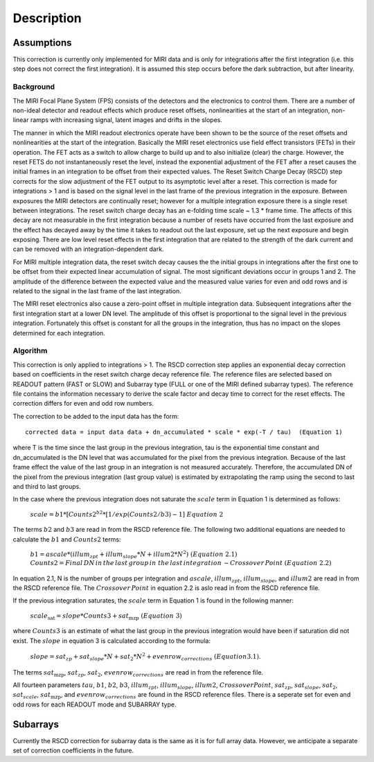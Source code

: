 
Description
===========

Assumptions
-----------
This correction is currently only implemented for MIRI data and is only for integrations
after the first integration (i.e. this step does not correct the first integration).
It is assumed this step occurs before the dark subtraction, but after linearity.

Background
__________

The MIRI Focal Plane System (FPS) consists of the detectors and the electronics to control them.
There are a number of non-ideal detector and readout effects which produce reset offsets,
nonlinearities at the start of an integration, non-linear ramps with increasing signal,
latent images and drifts in the slopes. 

The manner in which the MIRI readout electronics operate have been
shown to be the source of the reset offsets and nonlinearities at the start of the integration.
Basically the MIRI reset electronics use field effect transistors (FETs) in their operation.  The FET acts as a switch
to allow charge to build up and to also initialize (clear) the charge. However, the reset FETS do not instantaneously
reset the level, instead the exponential adjustment of the  FET after a reset causes the initial frames in an integration
to be offset from their expected values.  The Reset Switch Charge Decay (RSCD) step corrects for the slow adjustment of the
FET output to its asymptotic level after a reset. This correction is made for integrations > 1 and is based on the signal
level in the last frame of the previous integration in the exposure. Between exposures the MIRI detectors
are continually reset; however for a multiple integration exposure there is a single reset between integrations.
The reset switch charge decay has an e-folding time scale ~ 1.3 * frame time. The affects of this decay are
not measurable in the first integration  because a number of resets have occurred from the last exposure and
the effect has decayed away by the time it takes to  readout out the last exposure, set up the next exposure and begin
exposing. There are low level reset effects in the first integration that are related to the strength of the dark
current and can be removed with an integration-dependent dark. 


For MIRI multiple integration data, the reset switch decay causes the
the initial groups  in  integrations after the first one  to be offset from
their expected  linear accumulation of signal.
The most significant deviations occur in groups 1 and 2. The amplitude of the difference between the expected value
and the measured value varies for even and odd rows and is related to the signal in the last frame of the last integration.

The MIRI reset electronics also cause a  zero-point offset in multiple integration data. Subsequent integrations after
the first integration start at a lower DN level. The amplitude of this offset is proportional
to the signal level in the previous integration. Fortunately this offset is constant for all the groups in the integration,
thus has no impact on the slopes determined for each integration.




Algorithm
_________
This correction is only applied to integrations > 1. 
The RSCD correction step applies an exponential decay correction based on coefficients in the  reset switch 
charge decay reference file. The reference files are selected based on READOUT pattern
(FAST or SLOW) and  Subarray type (FULL or one of the  MIRI defined subarray types).
The reference file contains the information necessary to derive the scale factor and decay time 
to correct for the reset effects. The correction differs for even and odd row numbers. 

The correction to be added to the input data has the form::

    corrected data = input data data + dn_accumulated * scale * exp(-T / tau)  (Equation 1) 


where T is the time since the last group in the previous integration, tau is the exponential time constant and 
dn_accumulated is the DN level that was accumulated for the pixel from the previous integration.
Because of the last frame effect the value of the last group in an integration is not measured accurately. Therefore,
the accumulated DN of the pixel from the previous integration (last group value)  is estimated by extrapolating 
the ramp using the second to last  and third to last groups. 

In the case where the previous integration does not saturate the :math:`scale` term in Equation 1  is determined as follows:

 :math:`scale = b{1}* [Counts{2}^{b{2}} * [1/exp(Counts{2}/b{3}) -1] \; \; Equation \;  2`     

The terms :math:`b{2}` and :math:`b{3}` are read in from the RSCD reference file. 
The following two additional equations are needed to calculate the :math:`b{1}` and :math:`Counts{2}` terms:

	  :math:`b{1} = ascale * (illum_{zpt} + illum_{slope}*N + illum2* N^2) \; \; (Equation \; 2.1)`
	  :math:`Counts{2} = Final \, DN \, in \, the \,  last \, group \, in \; the \, last \, integration 
	  \, - Crossover \, Point \; \; (Equation \; 2.2)`


In equation 2.1, N is the number of groups per integration and :math:`ascale`, :math:`illum_{zpt}`, 
:math:`illum_{slope}`, and :math:`illum2` are read in from the RSCD reference file. The :math:`Crossover \, Point`
in equation 2.2 is aslo read in from the RSCD reference file.

If the previous integration saturates, the  :math:`scale` term in Equation 1 is found in the  following manner:

   :math:`scale_\text{sat} = slope * Counts{3} + sat_\text{mzp} \; \; (Equation \; 3)`    
   
where :math:`Counts{3}` is an  estimate of what the last group in the previous integration would have been if 
saturation did not exist. The :math:`slope` in equation 3  is calculated according to the formula:

   :math:`slope = sat_{zp} + sat_{slope} * N + sat_2*N^2 + evenrow_{corrections} \; \; (Equation 3.1)`.

The terms :math:`sat_\text{mzp}`, :math:`sat_{zp}`, :math:`sat_2`, :math:`evenrow_{corrections}`   are read in from the reference file. 



All fourteen  parameters :math:`tau`, :math:`b{1}`, :math:`b{2}`, :math:`b{3}`, :math:`illum_{zpt}`,
:math:`illum_{slope}`, :math:`illum2`, :math:`Crossover Point`, :math:`sat_{zp}`, :math:`sat_{slope}`, :math:`sat_2`,
:math:`sat_{scale}`, :math:`sat_\text{mzp}`, and :math:`evenrow_{corrections}` are found in the RSCD reference files. 
There is a seperate set for even and odd rows for each  READOUT mode and  SUBARRAY type. 

Subarrays
----------

Currently the RSCD correction for subarray data is the same as it is for full array data. However,
we anticipate a separate set of correction coefficients in the future.
